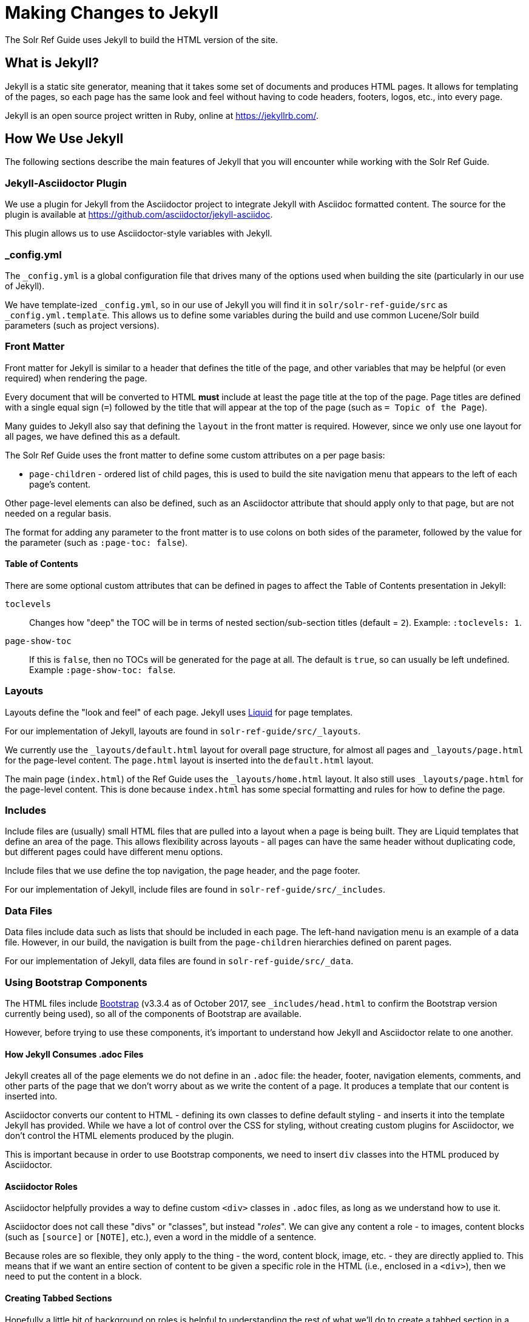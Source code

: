 = Making Changes to Jekyll
// Licensed to the Apache Software Foundation (ASF) under one
// or more contributor license agreements.  See the NOTICE file
// distributed with this work for additional information
// regarding copyright ownership.  The ASF licenses this file
// to you under the Apache License, Version 2.0 (the
// "License"); you may not use this file except in compliance
// with the License.  You may obtain a copy of the License at
//
//   http://www.apache.org/licenses/LICENSE-2.0
//
// Unless required by applicable law or agreed to in writing,
// software distributed under the License is distributed on an
// "AS IS" BASIS, WITHOUT WARRANTIES OR CONDITIONS OF ANY
// KIND, either express or implied.  See the License for the
// specific language governing permissions and limitations
// under the License.

The Solr Ref Guide uses Jekyll to build the HTML version of the site.

== What is Jekyll?

Jekyll is a static site generator, meaning that it takes some set of documents and produces HTML pages. It allows for templating of the pages, so each page has the same look and feel without having to code headers, footers, logos, etc., into every page.

Jekyll is an open source project written in Ruby, online at https://jekyllrb.com/.

== How We Use Jekyll

The following sections describe the main features of Jekyll that you will encounter while working with the Solr Ref Guide.

=== Jekyll-Asciidoctor Plugin
We use a plugin for Jekyll from the Asciidoctor project to integrate Jekyll with Asciidoc formatted content. The source for the plugin is available at https://github.com/asciidoctor/jekyll-asciidoc.

This plugin allows us to use Asciidoctor-style variables with Jekyll.

=== _config.yml

The `_config.yml` is a global configuration file that drives many of the options used when building the site (particularly in our use of Jekyll).

We have template-ized `_config.yml`, so in our use of Jekyll you will find it in `solr/solr-ref-guide/src` as `_config.yml.template`. This allows us to define some variables during the build and use common Lucene/Solr build parameters (such as project versions).

=== Front Matter

Front matter for Jekyll is similar to a header that defines the title of the page, and other variables that may be helpful (or even required) when rendering the page.

Every document that will be converted to HTML *must* include at least the page title at the top of the page. Page titles are defined with a single equal sign (`=`) followed by the title that will appear at the top of the page (such as `= Topic of the Page`).

Many guides to Jekyll also say that defining the `layout` in the front matter is required. However, since we only use one layout for all pages, we have defined this as a default.

The Solr Ref Guide uses the front matter to define some custom attributes on a per page basis:

* `page-children` - ordered list of child pages, this is used to build the site navigation menu that appears to the left of each page's content.

Other page-level elements can also be defined, such as an Asciidoctor attribute that should apply only to that page, but are not needed on a regular basis.

The format for adding any parameter to the front matter is to use colons on both sides of the parameter, followed by the value for the parameter (such as `:page-toc: false`).

==== Table of Contents
There are some optional custom attributes that can be defined in pages to affect the Table of Contents presentation in Jekyll:

`toclevels`::
Changes how "deep" the TOC will be in terms of nested section/sub-section titles (default = `2`). Example: `:toclevels: 1`.

`page-show-toc`::
If this is `false`, then no TOCs will be generated for the page at all. The default is `true`, so can usually be left undefined. Example `:page-show-toc: false`.


=== Layouts

Layouts define the "look and feel" of each page. Jekyll uses https://shopify.github.io/liquid/[Liquid] for page templates.

For our implementation of Jekyll, layouts are found in `solr-ref-guide/src/_layouts`.

We currently use the `_layouts/default.html` layout for overall page structure, for almost all pages and `_layouts/page.html` for the page-level content.
The `page.html` layout is inserted into the `default.html` layout.

The main page (`index.html`) of the Ref Guide uses the `_layouts/home.html` layout.
It also still uses `_layouts/page.html` for the page-level content.
This is done because `index.html` has some special formatting and rules for how to define the page.

=== Includes

Include files are (usually) small HTML files that are pulled into a layout when a page is being built.
 They are Liquid templates that define an area of the page.
 This allows flexibility across layouts - all pages can have the same header without duplicating code, but different pages could have different menu options.

Include files that we use define the top navigation, the page header, and the page footer.

For our implementation of Jekyll, include files are found in `solr-ref-guide/src/_includes`.

=== Data Files

Data files include data such as lists that should be included in each page.
The left-hand navigation menu is an example of a data file.
However, in our build, the navigation is built from the `page-children` hierarchies defined on parent pages.

For our implementation of Jekyll, data files are found in `solr-ref-guide/src/_data`.

=== Using Bootstrap Components

The HTML files include https://getbootstrap.com/docs/3.3/[Bootstrap] (v3.3.4 as of October 2017, see `_includes/head.html` to confirm the Bootstrap version currently being used), so all of the components of Bootstrap are available.

However, before trying to use these components, it's important to understand how Jekyll and Asciidoctor relate to one another.

==== How Jekyll Consumes .adoc Files

Jekyll creates all of the page elements we do not define in an `.adoc` file: the header, footer, navigation elements, comments, and other parts of the page that we don't worry about as we write the content of a page. It produces a template that our content is inserted into.

Asciidoctor converts our content to HTML - defining its own classes to define default styling - and inserts it into the template Jekyll has provided. While we have a lot of control over the CSS for styling, without creating custom plugins for Asciidoctor, we don't control the HTML elements produced by the plugin.

This is important because in order to use Bootstrap components, we need to insert `div` classes into the HTML produced by Asciidoctor.

==== Asciidoctor Roles

Asciidoctor helpfully provides a way to define custom `<div>` classes in `.adoc` files, as long as we understand how to use it.

Asciidoctor does not call these "divs" or "classes", but instead "_roles_". We can give any content a role - to images, content blocks (such as `[source]` or `[NOTE]`, etc.), even a word in the middle of a sentence.

Because roles are so flexible, they only apply to the thing - the word, content block, image, etc. - they are directly applied to. This means that if we want an entire section of content to be given a specific role in the HTML (i.e., enclosed in a `<div>`), then we need to put the content in a block.

==== Creating Tabbed Sections
Hopefully a little bit of background on roles is helpful to understanding the rest of what we'll do to create a tabbed section in a page.

See the Bootstrap docs on https://getbootstrap.com/docs/3.3/components/#nav-tabs[tabs] for details on how to use tabs and pills with Bootstrap. As a quick overview, tabs in Bootstrap are defined like this:

[source,html]
----
<ul class="nav nav-pills"> <--1-->
  <li class="active"><a data-toggle="pill" href="#sec1">Section 1</a></li>
  <li><a data-toggle="pill" href="#sect2">Section 2</a></li>
</ul>

<div class="tab-content"> <--2-->
  <div id="sect1" class="tab-pane active"> <--3-->
    <h3>Section 1</h3>
    <p>Some content.</p>
  </div>
  <div id="sect2" class="tab-pane">
    <h3>Section 2</h3>
    <p>Some other content.</p>
  </div>
</div>
----
<1> This section creates an unordered list with a line item for each tab. The `data-toggle` and `class` parameters are what tell Bootstrap how to render the content.
<2> Note the class defined here: `<div class="tab-content">`. This defines that what follows is the content that will make up the panes of our tabs. We will need to define these in our document.
<3> In our document, we need to delineate the separate sections of content that will make up each pane.

We have created some custom JavaScript that will do part of the above for us if we assign the proper roles to the blocks of content that we want to appear in the tab panes. To do this, we can use Asciidoctor's block delimiters to define the tabbed content, and the content between the tab.

. Define an "open block" (an unformatted content block), and give it the role `.dynamic-tabs`. An open block is defined by two hyphens on a line before the content that goes in the block, and two hyphens on a line after the content to end the block. We give a block a role by adding a period before the role name, like this:
+
[source,text]
----
[.dynamic-tabs]
--
The stuff we'll put in the tabs will go here.
--
----

. Next we need to define the content for the tabs between the open block delimiters.
.. We enclose each tab pane in another type of block, and "example" block. This allows us to include any kind of content in the block and be sure all of the various types of elements (heading, text, examples, etc.) are included in the pane.
.. We give the example block another role, `tab-pane`, and we must make sure that each pane has a unique ID. We assign IDs with a hash mark (\#) followed by the ID value (`#sect1`).
.. We also need to define a label for each tab. We do this by adding another role, `tab-label` to the content we want to appear as the name of the tab.
.. In the end one pane will look like this:
+
[source,text]
----
[example.tab-pane#sect1] <--1-->
==== <--2-->
[.tab-label]*Section 1*  <--3-->
My content...
====
----
<1> When we define the example block with `[example]`, it's followed by `.tab-pane#sect1` as the class (each class separated by a period `.`) and the ID defined in the tab definition earlier. Those will become the classes (`class="tab-pane active"`) and ID (`id="sect1"`) in the resulting HTML.
<2> Example blocks are delimited by 4 equal signs (`====`) before and after the enclosed content.
<3> The words "Section 1" will appear in the HTML page as the label for this tab.

.. Create `[example.tab-pane#id]` sections for each tab, until you finally end up with something that looks like this:
+
[source,text]
----
[.dynamic-tabs]
--
[example.tab-pane#sect1]
====
[.tab-label]*Section 1*
My content...
====

[example.tab-pane#sect2]
====
[.tab-label]*Section 2*
My content...
====
--
----


== Building the HTML Site

An Ant target `build-site` will build the full HTML site. This target builds the navigation for the left-hand menu, and converts all `.adoc` files to `.html`, including navigation and inter-document links.

Building the HTML has several dependencies that will need to be installed on your local machine. Review the `README.adoc` file in the `solr/solr-ref-guide` directory for specific details.

=== Build Validation

When you run `ant build-site` to build the HTML, several additional validations occur during that process. See `solr-ref-guide/tools/CheckLinksAndAnchors.java` for details of what that tool does to validate content.
